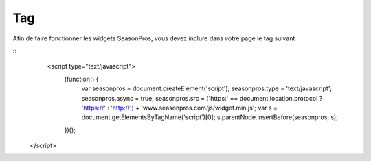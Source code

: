Tag
=========

Afin de faire fonctionner les widgets SeasonPros, vous devez inclure dans votre page le tag suivant

.. highlight:: html

::
    <script type="text/javascript">
       (function() {
           var seasonpros = document.createElement('script'); seasonpros.type = 'text/javascript'; seasonpros.async = true;
           seasonpros.src = ('https:' == document.location.protocol ? 'https://' : 'http://') + 'www.seasonpros.com/js/widget.min.js';
           var s = document.getElementsByTagName('script')[0]; s.parentNode.insertBefore(seasonpros, s);
       })();
   </script>
